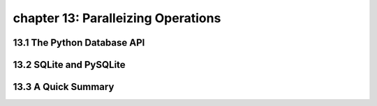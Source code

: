 chapter 13: Paralleizing Operations
=====================================



13.1 The Python Database API
-----------------------------



13.2 SQLite and PySQLite
------------------------




13.3 A Quick Summary
-----------------------


